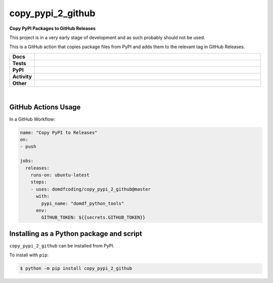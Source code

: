 ###################
copy_pypi_2_github
###################

.. start short_desc

**Copy PyPI Packages to GitHub Releases**

.. end short_desc

This project is in a very early stage of development and as such probably should not be used.

This is a GitHub action that copies package files from PyPI and adds them to the relevant tag in GitHub Releases.

.. start shields 

.. list-table::
	:stub-columns: 1
	:widths: 10 90

	* - Docs
	  - |docs| |docs_check|
	* - Tests
	  - |travis| |actions_windows| |actions_macos| |codefactor|
	* - PyPI
	  - |pypi-version| |supported-versions| |supported-implementations| |wheel|
	* - Activity
	  - |commits-latest| |commits-since| |maintained|
	* - Other
	  - |license| |language| |requires|

.. |docs| image:: https://img.shields.io/readthedocs/copy_pypi_2_github/latest?logo=read-the-docs
	:target: https://copy_pypi_2_github.readthedocs.io/en/latest/?badge=latest
	:alt: Documentation Status
	
.. |docs_check| image:: https://github.com/domdfcoding/copy_pypi_2_github/workflows/Docs%20Check/badge.svg
	:target: https://github.com/domdfcoding/copy_pypi_2_github/actions?query=workflow%3A%22Docs+Check%22
	:alt: Docs Check Status

.. |travis| image:: https://img.shields.io/travis/com/domdfcoding/copy_pypi_2_github/master?logo=travis
	:target: https://travis-ci.com/domdfcoding/copy_pypi_2_github
	:alt: Travis Build Status

.. |actions_windows| image:: https://github.com/domdfcoding/copy_pypi_2_github/workflows/Windows%20Tests/badge.svg
	:target: https://github.com/domdfcoding/copy_pypi_2_github/actions?query=workflow%3A%22Windows+Tests%22
	:alt: Windows Tests Status

.. |actions_macos| image:: https://github.com/domdfcoding/copy_pypi_2_github/workflows/macOS%20Tests/badge.svg
	:target: https://github.com/domdfcoding/copy_pypi_2_github/actions?query=workflow%3A%22macOS+Tests%22
	:alt: macOS Tests Status

.. |requires| image:: https://requires.io/github/domdfcoding/copy_pypi_2_github/requirements.svg?branch=master
	:target: https://requires.io/github/domdfcoding/copy_pypi_2_github/requirements/?branch=master
	:alt: Requirements Status

.. |codefactor| image:: https://img.shields.io/codefactor/grade/github/domdfcoding/copy_pypi_2_github?logo=codefactor
	:target: https://www.codefactor.io/repository/github/domdfcoding/copy_pypi_2_github
	:alt: CodeFactor Grade

.. |pypi-version| image:: https://img.shields.io/pypi/v/copy_pypi_2_github
	:target: https://pypi.org/project/copy_pypi_2_github/
	:alt: PyPI - Package Version

.. |supported-versions| image:: https://img.shields.io/pypi/pyversions/copy_pypi_2_github
	:target: https://pypi.org/project/copy_pypi_2_github/
	:alt: PyPI - Supported Python Versions

.. |supported-implementations| image:: https://img.shields.io/pypi/implementation/copy_pypi_2_github
	:target: https://pypi.org/project/copy_pypi_2_github/
	:alt: PyPI - Supported Implementations

.. |wheel| image:: https://img.shields.io/pypi/wheel/copy_pypi_2_github
	:target: https://pypi.org/project/copy_pypi_2_github/
	:alt: PyPI - Wheel

.. |license| image:: https://img.shields.io/github/license/domdfcoding/copy_pypi_2_github
	:alt: License
	:target: https://github.com/domdfcoding/copy_pypi_2_github/blob/master/LICENSE

.. |language| image:: https://img.shields.io/github/languages/top/domdfcoding/copy_pypi_2_github
	:alt: GitHub top language

.. |commits-since| image:: https://img.shields.io/github/commits-since/domdfcoding/copy_pypi_2_github/v0.0.1
	:target: https://github.com/domdfcoding/copy_pypi_2_github/pulse
	:alt: GitHub commits since tagged version

.. |commits-latest| image:: https://img.shields.io/github/last-commit/domdfcoding/copy_pypi_2_github
	:target: https://github.com/domdfcoding/copy_pypi_2_github/commit/master
	:alt: GitHub last commit

.. |maintained| image:: https://img.shields.io/maintenance/yes/2020
	:alt: Maintenance

.. end shields

|

GitHub Actions Usage
---------------------

In a GitHub Workflow:

.. code-block:: yaml

    name: "Copy PyPI to Releases"
    on:
    - push

    jobs:
      releases:
        runs-on: ubuntu-latest
        steps:
        - uses: domdfcoding/copy_pypi_2_github@master
          with:
            pypi_name: "domdf_python_tools"
          env:
            GITHUB_TOKEN: ${{secrets.GITHUB_TOKEN}}


Installing as a Python package and script
------------------------------------------

.. start installation

``copy_pypi_2_github`` can be installed from PyPI.

To install with ``pip``:

.. code-block:: bash

	$ python -m pip install copy_pypi_2_github

.. end installation
